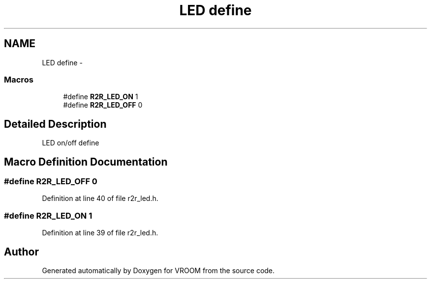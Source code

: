 .TH "LED define" 3 "Thu Dec 11 2014" "Version v0.01" "VROOM" \" -*- nroff -*-
.ad l
.nh
.SH NAME
LED define \- 
.SS "Macros"

.in +1c
.ti -1c
.RI "#define \fBR2R_LED_ON\fP   1"
.br
.ti -1c
.RI "#define \fBR2R_LED_OFF\fP   0"
.br
.in -1c
.SH "Detailed Description"
.PP 
LED on/off define 
.SH "Macro Definition Documentation"
.PP 
.SS "#define R2R_LED_OFF   0"

.PP
Definition at line 40 of file r2r_led\&.h\&.
.SS "#define R2R_LED_ON   1"

.PP
Definition at line 39 of file r2r_led\&.h\&.
.SH "Author"
.PP 
Generated automatically by Doxygen for VROOM from the source code\&.
